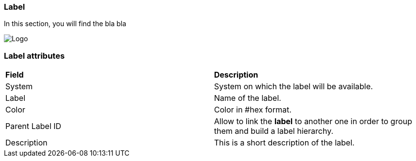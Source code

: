 === Label

In this section, you will find the bla bla

image:labelpage.png[Logo]

=== Label attributes
|=== 

| *Field* | *Description*  

| System | System on which the label will be available.

| Label | Name of the label.

| Color | Color in #hex format.

| Parent Label ID | Allow to link the *[red]#label#* to another one in order to group them and build a label hierarchy.

| Description    | This is a short description of the label.

|=== 
